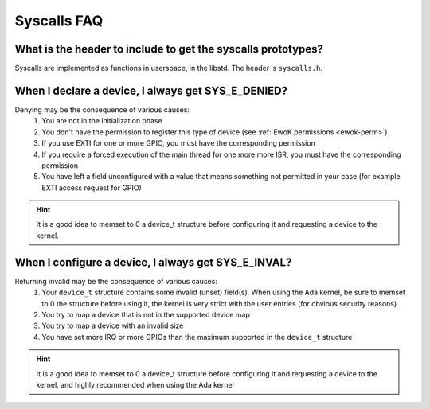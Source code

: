 .. _faq_syscalls:

Syscalls FAQ
============

What is the header to include to get the syscalls prototypes?
-------------------------------------------------------------

Syscalls are implemented as functions in userspace, in the libstd.
The header is ``syscalls.h``.

When I declare a device, I always get SYS_E_DENIED?
---------------------------------------------------

Denying may be the consequence of various causes:
   1. You are not in the initialization phase
   2. You don't have the permission to register this type of device (see
      :ref:`EwoK permissions <ewok-perm>`)
   3. If you use EXTI for one or more GPIO, you must have the corresponding
      permission
   4. If you require a forced execution of the main thread for one more more
      ISR, you must have the corresponding permission
   5. You have left a field unconfigured with a value that means something not
      permitted in your case (for example EXTI access request for GPIO)

.. hint::
   It is a good idea to memset to 0 a device_t structure before configuring it
   and requesting a device to the kernel.


When I configure a device, I always get SYS_E_INVAL?
----------------------------------------------------

Returning invalid may be the consequence of various causes:
   1. Your ``device_t`` structure contains some invalid (unset) field(s). When
      using the Ada kernel, be sure to memset to 0 the structure before using
      it, the kernel is very strict with the user entries (for obvious security
      reasons)
   2. You try to map a device that is not in the supported device map
   3. You try to map a device with an invalid size
   4. You have set more IRQ or more GPIOs than the maximum supported in the
      ``device_t`` structure

.. hint::
   It is a good idea to memset to 0 a device_t structure before configuring it
   and requesting a device to the kernel, and highly recommended when using the
   Ada kernel


